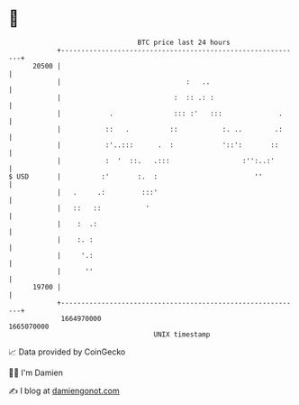 * 👋

#+begin_example
                                   BTC price last 24 hours                    
               +------------------------------------------------------------+ 
         20500 |                                                            | 
               |                               :   ..                       | 
               |                            :  :: .: :                      | 
               |            .               ::: :'   :::              .     | 
               |           ::   .          ::           :. ..        .:     | 
               |           :'..:::      .  :            '::':       ::      | 
               |           :  '  ::.   .:::                  :'':..:'       | 
   $ USD       |          :'       :.  :                        ''          | 
               |   .     .:         :::'                                    | 
               |   ::   ::           '                                      | 
               |    :  .:                                                   | 
               |    :. :                                                    | 
               |     '.:                                                    | 
               |      ''                                                    | 
         19700 |                                                            | 
               +------------------------------------------------------------+ 
                1664970000                                        1665070000  
                                       UNIX timestamp                         
#+end_example
📈 Data provided by CoinGecko

🧑‍💻 I'm Damien

✍️ I blog at [[https://www.damiengonot.com][damiengonot.com]]
